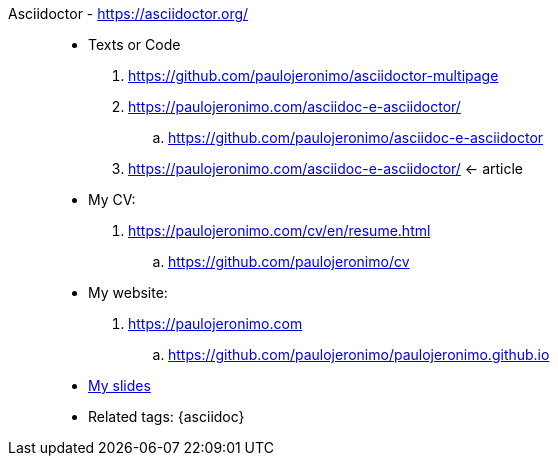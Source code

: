 [#asciidoctor_]#Asciidoctor# - https://asciidoctor.org/::
* Texts or Code
. https://github.com/paulojeronimo/asciidoctor-multipage
. https://paulojeronimo.com/asciidoc-e-asciidoctor/
.. https://github.com/paulojeronimo/asciidoc-e-asciidoctor
. https://paulojeronimo.com/asciidoc-e-asciidoctor/ <- article
* My CV:
. https://paulojeronimo.com/cv/en/resume.html
.. https://github.com/paulojeronimo/cv
* My website:
. https://paulojeronimo.com
.. https://github.com/paulojeronimo/paulojeronimo.github.io
* <<slides,My slides>>
* Related tags: {asciidoc}
